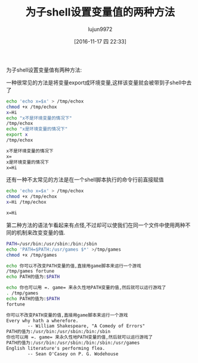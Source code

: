#+TITLE: 为子shell设置变量值的两种方法
#+AUTHOR: lujun9972
#+TAGS: shell
#+DATE: [2016-11-17 四 22:33]
#+LANGUAGE:  zh-CN
#+OPTIONS:  H:6 num:nil toc:t \n:nil ::t |:t ^:nil -:nil f:t *:t <:nil

为子shell设置变量值有两种方法:

一种很常见的方法是将变量export成环境变量,这样该变量就会被带到子shell中去了
#+BEGIN_SRC sh :exports both :results org
  echo 'echo x=$x' > /tmp/echox
  chmod +x /tmp/echox
  x=Hi
  echo "x不是环境变量的情况下"
  /tmp/echox
  echo "x是环境变量的情况下"
  export x
  /tmp/echox
#+END_SRC

#+RESULTS:
#+BEGIN_SRC org
x不是环境变量的情况下
x=
x是环境变量的情况下
x=Hi
#+END_SRC

还有一种不太常见的方法是在一个shell脚本执行的命令行前直接赋值
#+BEGIN_SRC sh :exports both :results org
  echo 'echo x=$x' > /tmp/echox
  chmod +x /tmp/echox
  x=Hi /tmp/echox
#+END_SRC

#+RESULTS:
#+BEGIN_SRC org
x=Hi
#+END_SRC

第二种方法的语法乍看起来有点怪,不过却可以使我们在同一个文件中使用两种不同的机制来改变变量的值.
#+BEGIN_SRC sh  :exports both :results org
  PATH=/usr/bin:/usr/sbin:/bin:/sbin
  echo 'PATH=$PATH:/usr/games $*' >/tmp/games 
  chmod +x /tmp/games

  echo 你可以不改变PATH变量的值,直接用game脚本来运行一个游戏
  /tmp/games fortune
  echo PATH的值为:$PATH

  echo 你也可以用 =. game= 来永久性地PATH变量的值,然后就可以运行游戏了
  . /tmp/games
  echo PATH的值为:$PATH
  fortune
#+END_SRC

#+RESULTS:
#+BEGIN_SRC org
你可以不改变PATH变量的值,直接用game脚本来运行一个游戏
Every why hath a wherefore.
		-- William Shakespeare, "A Comedy of Errors"
PATH的值为:/usr/bin:/usr/sbin:/bin:/sbin
你也可以用 =. game= 来永久性地PATH变量的值,然后就可以运行游戏了
PATH的值为:/usr/bin:/usr/sbin:/bin:/sbin:/usr/games
English literature's performing flea.
		-- Sean O'Casey on P. G. Wodehouse
#+END_SRC

